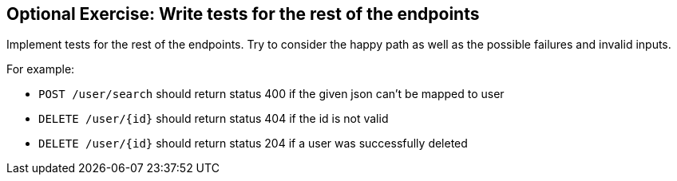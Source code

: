 == Optional Exercise: Write tests for the rest of the endpoints


Implement tests for the rest of the endpoints.
Try to consider the happy path as well as the possible failures and invalid inputs.

For example:

* `POST /user/search` should return status 400 if the given json can't be mapped to user
* `DELETE /user/{id}` should return status 404 if the id is not valid
* `DELETE /user/{id}` should return status 204 if a user was successfully deleted
